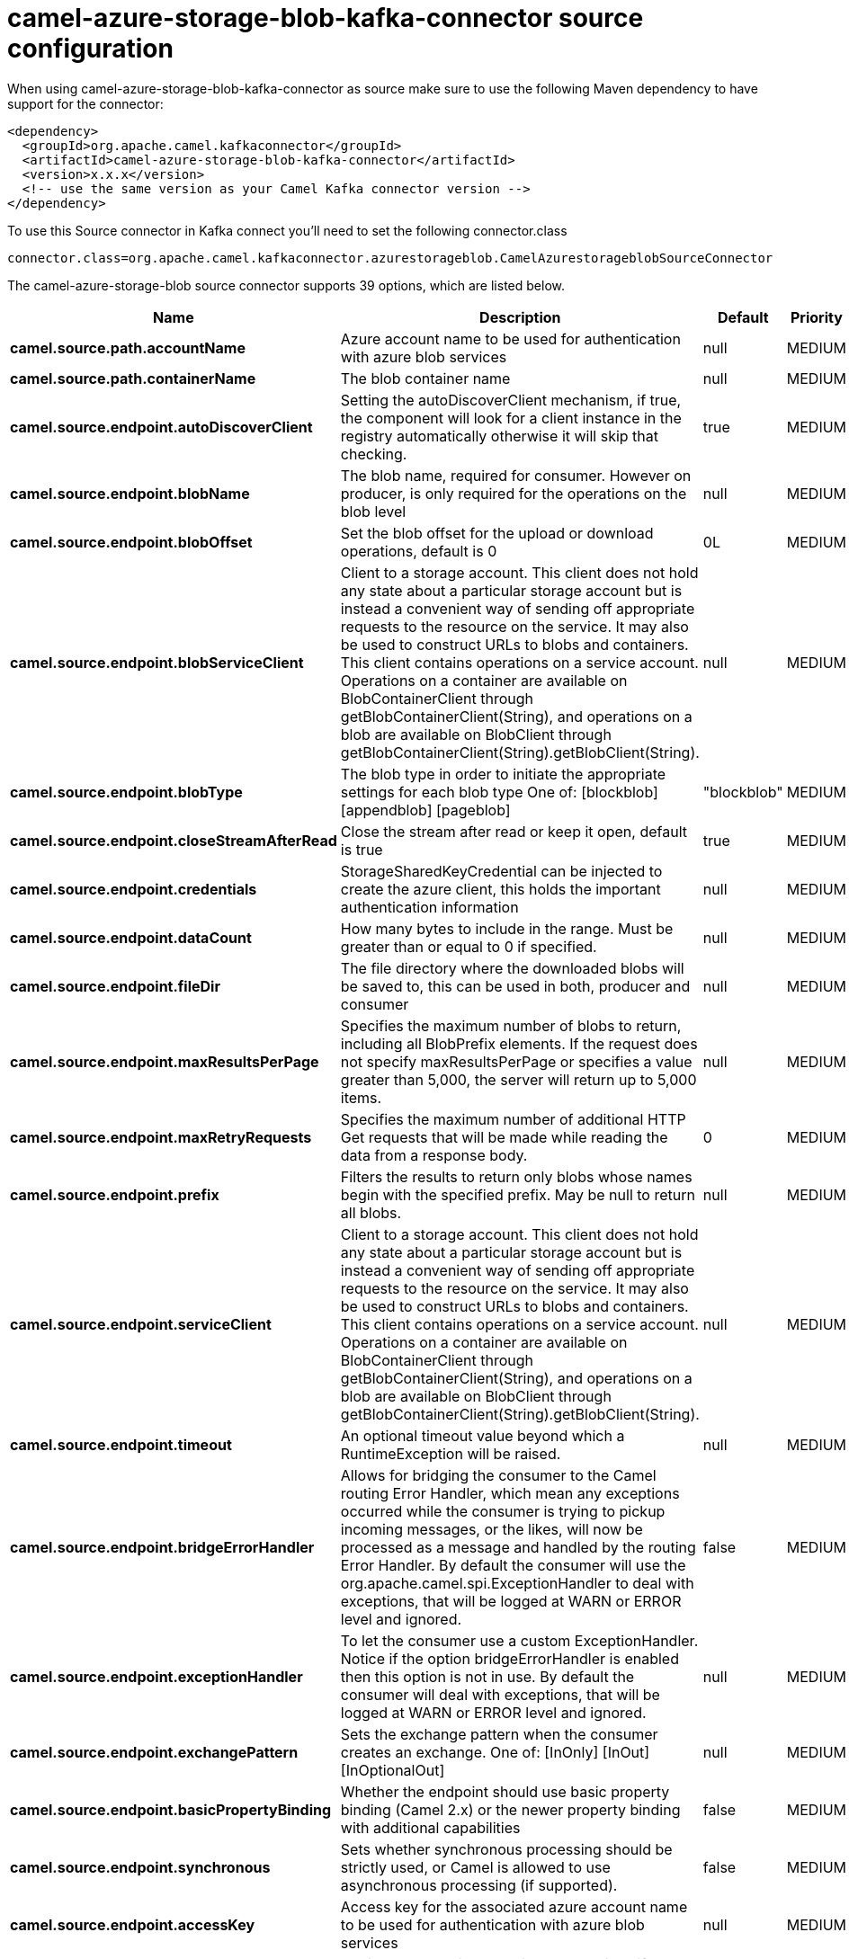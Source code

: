 // kafka-connector options: START
[[camel-azure-storage-blob-kafka-connector-source]]
= camel-azure-storage-blob-kafka-connector source configuration

When using camel-azure-storage-blob-kafka-connector as source make sure to use the following Maven dependency to have support for the connector:

[source,xml]
----
<dependency>
  <groupId>org.apache.camel.kafkaconnector</groupId>
  <artifactId>camel-azure-storage-blob-kafka-connector</artifactId>
  <version>x.x.x</version>
  <!-- use the same version as your Camel Kafka connector version -->
</dependency>
----

To use this Source connector in Kafka connect you'll need to set the following connector.class

[source,java]
----
connector.class=org.apache.camel.kafkaconnector.azurestorageblob.CamelAzurestorageblobSourceConnector
----


The camel-azure-storage-blob source connector supports 39 options, which are listed below.



[width="100%",cols="2,5,^1,2",options="header"]
|===
| Name | Description | Default | Priority
| *camel.source.path.accountName* | Azure account name to be used for authentication with azure blob services | null | MEDIUM
| *camel.source.path.containerName* | The blob container name | null | MEDIUM
| *camel.source.endpoint.autoDiscoverClient* | Setting the autoDiscoverClient mechanism, if true, the component will look for a client instance in the registry automatically otherwise it will skip that checking. | true | MEDIUM
| *camel.source.endpoint.blobName* | The blob name, required for consumer. However on producer, is only required for the operations on the blob level | null | MEDIUM
| *camel.source.endpoint.blobOffset* | Set the blob offset for the upload or download operations, default is 0 | 0L | MEDIUM
| *camel.source.endpoint.blobServiceClient* | Client to a storage account. This client does not hold any state about a particular storage account but is instead a convenient way of sending off appropriate requests to the resource on the service. It may also be used to construct URLs to blobs and containers. This client contains operations on a service account. Operations on a container are available on BlobContainerClient through getBlobContainerClient(String), and operations on a blob are available on BlobClient through getBlobContainerClient(String).getBlobClient(String). | null | MEDIUM
| *camel.source.endpoint.blobType* | The blob type in order to initiate the appropriate settings for each blob type One of: [blockblob] [appendblob] [pageblob] | "blockblob" | MEDIUM
| *camel.source.endpoint.closeStreamAfterRead* | Close the stream after read or keep it open, default is true | true | MEDIUM
| *camel.source.endpoint.credentials* | StorageSharedKeyCredential can be injected to create the azure client, this holds the important authentication information | null | MEDIUM
| *camel.source.endpoint.dataCount* | How many bytes to include in the range. Must be greater than or equal to 0 if specified. | null | MEDIUM
| *camel.source.endpoint.fileDir* | The file directory where the downloaded blobs will be saved to, this can be used in both, producer and consumer | null | MEDIUM
| *camel.source.endpoint.maxResultsPerPage* | Specifies the maximum number of blobs to return, including all BlobPrefix elements. If the request does not specify maxResultsPerPage or specifies a value greater than 5,000, the server will return up to 5,000 items. | null | MEDIUM
| *camel.source.endpoint.maxRetryRequests* | Specifies the maximum number of additional HTTP Get requests that will be made while reading the data from a response body. | 0 | MEDIUM
| *camel.source.endpoint.prefix* | Filters the results to return only blobs whose names begin with the specified prefix. May be null to return all blobs. | null | MEDIUM
| *camel.source.endpoint.serviceClient* | Client to a storage account. This client does not hold any state about a particular storage account but is instead a convenient way of sending off appropriate requests to the resource on the service. It may also be used to construct URLs to blobs and containers. This client contains operations on a service account. Operations on a container are available on BlobContainerClient through getBlobContainerClient(String), and operations on a blob are available on BlobClient through getBlobContainerClient(String).getBlobClient(String). | null | MEDIUM
| *camel.source.endpoint.timeout* | An optional timeout value beyond which a RuntimeException will be raised. | null | MEDIUM
| *camel.source.endpoint.bridgeErrorHandler* | Allows for bridging the consumer to the Camel routing Error Handler, which mean any exceptions occurred while the consumer is trying to pickup incoming messages, or the likes, will now be processed as a message and handled by the routing Error Handler. By default the consumer will use the org.apache.camel.spi.ExceptionHandler to deal with exceptions, that will be logged at WARN or ERROR level and ignored. | false | MEDIUM
| *camel.source.endpoint.exceptionHandler* | To let the consumer use a custom ExceptionHandler. Notice if the option bridgeErrorHandler is enabled then this option is not in use. By default the consumer will deal with exceptions, that will be logged at WARN or ERROR level and ignored. | null | MEDIUM
| *camel.source.endpoint.exchangePattern* | Sets the exchange pattern when the consumer creates an exchange. One of: [InOnly] [InOut] [InOptionalOut] | null | MEDIUM
| *camel.source.endpoint.basicPropertyBinding* | Whether the endpoint should use basic property binding (Camel 2.x) or the newer property binding with additional capabilities | false | MEDIUM
| *camel.source.endpoint.synchronous* | Sets whether synchronous processing should be strictly used, or Camel is allowed to use asynchronous processing (if supported). | false | MEDIUM
| *camel.source.endpoint.accessKey* | Access key for the associated azure account name to be used for authentication with azure blob services | null | MEDIUM
| *camel.component.azure-storage-blob.autoDiscover Client* | Setting the autoDiscoverClient mechanism, if true, the component will look for a client instance in the registry automatically otherwise it will skip that checking. | true | MEDIUM
| *camel.component.azure-storage-blob.blobName* | The blob name, required for consumer. However on producer, is only required for the operations on the blob level | null | MEDIUM
| *camel.component.azure-storage-blob.blobOffset* | Set the blob offset for the upload or download operations, default is 0 | 0L | MEDIUM
| *camel.component.azure-storage-blob.blobType* | The blob type in order to initiate the appropriate settings for each blob type One of: [blockblob] [appendblob] [pageblob] | "blockblob" | MEDIUM
| *camel.component.azure-storage-blob.closeStream AfterRead* | Close the stream after read or keep it open, default is true | true | MEDIUM
| *camel.component.azure-storage-blob.configuration* | The component configurations | null | MEDIUM
| *camel.component.azure-storage-blob.credentials* | StorageSharedKeyCredential can be injected to create the azure client, this holds the important authentication information | null | MEDIUM
| *camel.component.azure-storage-blob.dataCount* | How many bytes to include in the range. Must be greater than or equal to 0 if specified. | null | MEDIUM
| *camel.component.azure-storage-blob.fileDir* | The file directory where the downloaded blobs will be saved to, this can be used in both, producer and consumer | null | MEDIUM
| *camel.component.azure-storage-blob.maxResultsPer Page* | Specifies the maximum number of blobs to return, including all BlobPrefix elements. If the request does not specify maxResultsPerPage or specifies a value greater than 5,000, the server will return up to 5,000 items. | null | MEDIUM
| *camel.component.azure-storage-blob.maxRetry Requests* | Specifies the maximum number of additional HTTP Get requests that will be made while reading the data from a response body. | 0 | MEDIUM
| *camel.component.azure-storage-blob.prefix* | Filters the results to return only blobs whose names begin with the specified prefix. May be null to return all blobs. | null | MEDIUM
| *camel.component.azure-storage-blob.serviceClient* | Client to a storage account. This client does not hold any state about a particular storage account but is instead a convenient way of sending off appropriate requests to the resource on the service. It may also be used to construct URLs to blobs and containers. This client contains operations on a service account. Operations on a container are available on BlobContainerClient through getBlobContainerClient(String), and operations on a blob are available on BlobClient through getBlobContainerClient(String).getBlobClient(String). | null | MEDIUM
| *camel.component.azure-storage-blob.timeout* | An optional timeout value beyond which a RuntimeException will be raised. | null | MEDIUM
| *camel.component.azure-storage-blob.bridgeError Handler* | Allows for bridging the consumer to the Camel routing Error Handler, which mean any exceptions occurred while the consumer is trying to pickup incoming messages, or the likes, will now be processed as a message and handled by the routing Error Handler. By default the consumer will use the org.apache.camel.spi.ExceptionHandler to deal with exceptions, that will be logged at WARN or ERROR level and ignored. | false | MEDIUM
| *camel.component.azure-storage-blob.basicProperty Binding* | Whether the component should use basic property binding (Camel 2.x) or the newer property binding with additional capabilities | false | MEDIUM
| *camel.component.azure-storage-blob.accessKey* | Access key for the associated azure account name to be used for authentication with azure blob services | null | MEDIUM
|===



The camel-azure-storage-blob sink connector has no converters out of the box.





The camel-azure-storage-blob sink connector has no transforms out of the box.





The camel-azure-storage-blob sink connector has no aggregation strategies out of the box.
// kafka-connector options: END
